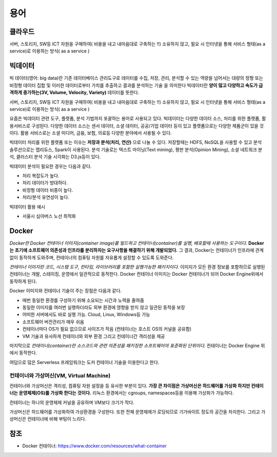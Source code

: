 .. _ict:

*************************
용어
*************************

클라우드
==========================

서버, 스토리지, SW등 ICT 자원을 구매하여( 비용을 내고 내마음대로 구축하는 !!) 소유하지 않고, 필요 시 인터넷을 통해 서비스 형태(as a service)로 이용하는 방식( as a service )

빅데이터
==========================

빅 데이터(영어: big data)란 기존 데이터베이스 관리도구로 데이터를 수집, 저장, 관리, 분석할 수 있는 역량을 넘어서는 대량의 정형 또는 비정형 데이터 집합 및 이러한 데이터로부터 가치를 추출하고 결과를 분석하는 기술 을 의미한다 빅데이터란 **양이 많고 다양하고 속도가 급격하게 증가하는(3V, Volume, Velocity, Variety)** 데이터를 뜻한다. 

서버, 스토리지, SW등 ICT 자원을 구매하여( 비용을 내고 내마음대로 구축하는 !!) 소유하지 않고, 필요 시 인터넷을 통해 서비스 형태(as a service)로 이용하는 방식( as a service )

요즘은 빅데이터 관련 도구, 플랫폼, 분석 기법까지 포괄하는 용어로 사용되고 있다. 빅데이터는 다양한 데이터 소스, 처리를 위한 플랫폼, 활용서비스로 구성된다. 다양한 데이터 소스는 센서 데이터, 소셜 데이터, 공공/기업 데이터 등이 있고 플랫폼으로는 다양한 제품군이 있을 것이다. 활용 서비스로는 소셜 미디어, 금융, 보험, 의료등 다양한 분야에서 사용될 수 있다.

빅데이터 처리를 위한 플랫폼 또는 이슈는 **저장과 분석(처리, 연산)** 으로 나눌 수 있다. 저장할때는 HDFS, NoSQL을 사용할 수 있고 분석 솔루션으로는 맵리듀스, Spark이 사용된다. 분석 기술로는 텍스트 마이닝(Text mining), 평판 분석(Opinion Mining), 소셜 네트워크 분석, 클러스터 분석 기술 시각화는 D3.js등이 있다.

빅데이터 분석이 필요한 경우는 다음과 같다.

- 처리 복잡도가 높다.
- 처리 데이터가 방대하다.
- 비정형 데이터 비중이 높다.
- 처리/분석 유연성이 높다.

빅데이터 활용 예시

- 서울시 심야버스 노선 최적화

Docker
==========

*Docker란 Docker 컨테이너 이미지(container image)를 빌드하고 컨테이너(container)를 실행, 배포할때 사용하는 도구이다.* 
**Docker는 초기에 소프트웨어 의존성과 인프라를 분리하자는 요구사항을 해결하기 위해 개발되었다.**
그 결과, Docker는 컨테이너가 인프라에 관계없이 동작하게 도와주며, 컨테이너의 컴퓨팅 자원를 자유롭게 설정할 수 있도록 도와준다.

*컨테이너 이미지란 코드, 시스템 도구, 런타임, 라이브러리를 포함한 실행가능한 패키지이다.*
이미지가 모든 환경 정보를 포함하므로 실행된 컨테이너는 개발, 스테이징, 운영에서 일관적으로 동작한다.
Docker 컨테이너 이미지는 Docker 컨테이너가 되어 Docker Engine위에서 동작하게 된다.

Docker 이미지와 컨테이너 기술이 주는 장점은 다음과 같다.

- 매번 동일한 환경를 구성하기 위해 소요되는 시간과 노력을 줄여줌
- 동일한 이미지를 여러번 실행하더라도 외부 환경에 영향을 받지 않고 일관된 동작을 보장
- 어떠한 서버에서도 바로 실행 가능. Cloud, Linux, Windows등 가능
- 소프트웨어 버전관리가 매우 쉬움
- 컨테이너마다 OS가 필요 없으므로 사이즈가 작음 (컨테이너는 호스트 OS의 커널을 공유함)
- VM 기술과 유사하게 컨테이너와 외부 환경 그리고 컨테이너간 격리성을 제공

마지막으로 *컨테이너(container)란 소스코드와 관련 의존성을 패키징한 소프트웨어의 표준화된 단위이다.* 컨테이너는 Docker Engine 위에서 동작한다.

여담으로 많은 Serverless 프레임워크는 도커 컨테이너 기술을 이용한다고 한다.

컨테이너와 가상머신(VM, Virtual Machine)
---------------------------------------------------------

컨테이너와 가상머신은 격리성, 컴퓨팅 자원 설정을 등 유사한 부분이 있다. 
**가장 큰 차이점은 가상머신은 하드웨어를 가상화 하지만 컨테이너는 운영체제(OS)를 가상화 한다는 것이다.** 
리눅스 환경에서는 cgroups, namespaces등을 이용해 가상화가 가능하다.

.. image:: images/container.png

컨테이너는 하나의 운영체제 커널을 공유하며 VM보다 크기가 작다.

.. image:: images/vm.png

가상머신은 하드웨어를 가상화하여 가상환경을 구성한다. 또한 전체 운영체제가 로딩되므로 기가바이트 정도의 공간을 차지한다. 그리고 가상머신은 컨테이너에 비해 부팅이 느리다.

참조
============

- Docker 컨테이너: https://www.docker.com/resources/what-container



